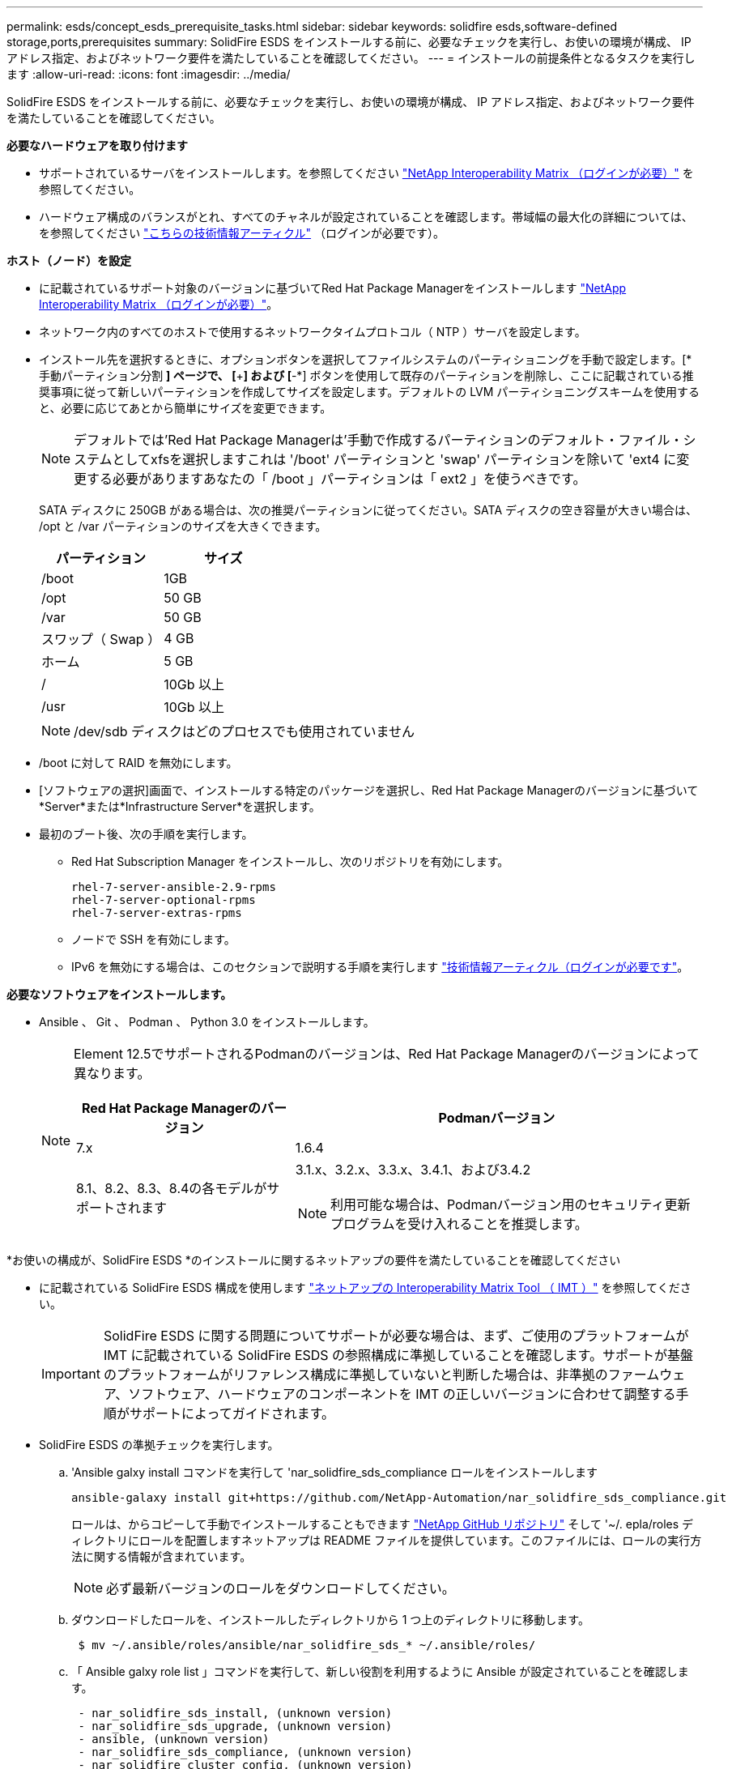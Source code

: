 ---
permalink: esds/concept_esds_prerequisite_tasks.html 
sidebar: sidebar 
keywords: solidfire esds,software-defined storage,ports,prerequisites 
summary: SolidFire ESDS をインストールする前に、必要なチェックを実行し、お使いの環境が構成、 IP アドレス指定、およびネットワーク要件を満たしていることを確認してください。 
---
= インストールの前提条件となるタスクを実行します
:allow-uri-read: 
:icons: font
:imagesdir: ../media/


[role="lead"]
SolidFire ESDS をインストールする前に、必要なチェックを実行し、お使いの環境が構成、 IP アドレス指定、およびネットワーク要件を満たしていることを確認してください。

.*必要なハードウェアを取り付けます*
* サポートされているサーバをインストールします。を参照してください https://mysupport.netapp.com/matrix/imt.jsp?components=97283;&solution=1757&isHWU#welcome["NetApp Interoperability Matrix （ログインが必要）"^] を参照してください。
* ハードウェア構成のバランスがとれ、すべてのチャネルが設定されていることを確認します。帯域幅の最大化の詳細については、を参照してください https://kb.netapp.com/Advice_and_Troubleshooting/Data_Storage_Software/SolidFire_Enterprise_SDS/How_to_balance_memory_and_maximize_bandwidth_for_your_hardware_configurations["こちらの技術情報アーティクル"^] （ログインが必要です）。


.*ホスト（ノード）を設定*
* に記載されているサポート対象のバージョンに基づいてRed Hat Package Managerをインストールします https://mysupport.netapp.com/matrix/imt.jsp?components=97283;&solution=1757&isHWU#welcome["NetApp Interoperability Matrix （ログインが必要）"^]。
* ネットワーク内のすべてのホストで使用するネットワークタイムプロトコル（ NTP ）サーバを設定します。
* インストール先を選択するときに、オプションボタンを選択してファイルシステムのパーティショニングを手動で設定します。[* 手動パーティション分割 *] ページで、 [*+*] および [*-*] ボタンを使用して既存のパーティションを削除し、ここに記載されている推奨事項に従って新しいパーティションを作成してサイズを設定します。デフォルトの LVM パーティショニングスキームを使用すると、必要に応じてあとから簡単にサイズを変更できます。
+

NOTE: デフォルトでは'Red Hat Package Managerは'手動で作成するパーティションのデフォルト・ファイル・システムとしてxfsを選択しますこれは '/boot' パーティションと 'swap' パーティションを除いて 'ext4 に変更する必要がありますあなたの「 /boot 」パーティションは「 ext2 」を使うべきです。

+
SATA ディスクに 250GB がある場合は、次の推奨パーティションに従ってください。SATA ディスクの空き容量が大きい場合は、 /opt と /var パーティションのサイズを大きくできます。

+
[cols="2*"]
|===
| パーティション | サイズ 


 a| 
/boot
 a| 
1GB



 a| 
/opt
 a| 
50 GB



 a| 
/var
 a| 
50 GB



 a| 
スワップ（ Swap ）
 a| 
4 GB



 a| 
ホーム
 a| 
5 GB



 a| 
/
 a| 
10Gb 以上



 a| 
/usr
 a| 
10Gb 以上

|===
+

NOTE: /dev/sdb ディスクはどのプロセスでも使用されていません

* /boot に対して RAID を無効にします。
* [ソフトウェアの選択]画面で、インストールする特定のパッケージを選択し、Red Hat Package Managerのバージョンに基づいて*Server*または*Infrastructure Server*を選択します。
* 最初のブート後、次の手順を実行します。
+
** Red Hat Subscription Manager をインストールし、次のリポジトリを有効にします。
+
[listing]
----

rhel-7-server-ansible-2.9-rpms
rhel-7-server-optional-rpms
rhel-7-server-extras-rpms
----
** ノードで SSH を有効にします。
** IPv6 を無効にする場合は、このセクションで説明する手順を実行します https://kb.netapp.com/Advice_and_Troubleshooting/Data_Storage_Software/SolidFire_Enterprise_SDS/How_to_disable_IPv6_for_SolidFire_eSDS["技術情報アーティクル（ログインが必要です"^]。




.*必要なソフトウェアをインストールします。*
* Ansible 、 Git 、 Podman 、 Python 3.0 をインストールします。
+
[NOTE]
====
Element 12.5でサポートされるPodmanのバージョンは、Red Hat Package Managerのバージョンによって異なります。

[cols="35,65"]
|===
| Red Hat Package Managerのバージョン | Podmanバージョン 


| 7.x | 1.6.4 


| 8.1、8.2、8.3、8.4の各モデルがサポートされます  a| 
3.1.x、3.2.x、3.3.x、3.4.1、および3.4.2


NOTE: 利用可能な場合は、Podmanバージョン用のセキュリティ更新プログラムを受け入れることを推奨します。

|===
====


.*お使いの構成が、SolidFire ESDS *のインストールに関するネットアップの要件を満たしていることを確認してください
* に記載されている SolidFire ESDS 構成を使用します https://mysupport.netapp.com/matrix/#welcome["ネットアップの Interoperability Matrix Tool （ IMT ）"] を参照してください。
+

IMPORTANT: SolidFire ESDS に関する問題についてサポートが必要な場合は、まず、ご使用のプラットフォームが IMT に記載されている SolidFire ESDS の参照構成に準拠していることを確認します。サポートが基盤のプラットフォームがリファレンス構成に準拠していないと判断した場合は、非準拠のファームウェア、ソフトウェア、ハードウェアのコンポーネントを IMT の正しいバージョンに合わせて調整する手順がサポートによってガイドされます。

* SolidFire ESDS の準拠チェックを実行します。
+
.. 'Ansible galxy install コマンドを実行して 'nar_solidfire_sds_compliance ロールをインストールします
+
[listing]
----
ansible-galaxy install git+https://github.com/NetApp-Automation/nar_solidfire_sds_compliance.git
----
+
ロールは、からコピーして手動でインストールすることもできます https://github.com/NetApp-Automation["NetApp GitHub リポジトリ"^] そして '~/. epla/roles ディレクトリにロールを配置しますネットアップは README ファイルを提供しています。このファイルには、ロールの実行方法に関する情報が含まれています。

+

NOTE: 必ず最新バージョンのロールをダウンロードしてください。

.. ダウンロードしたロールを、インストールしたディレクトリから 1 つ上のディレクトリに移動します。
+
[listing]
----
 $ mv ~/.ansible/roles/ansible/nar_solidfire_sds_* ~/.ansible/roles/
----
.. 「 Ansible galxy role list 」コマンドを実行して、新しい役割を利用するように Ansible が設定されていることを確認します。
+
[listing]
----
 - nar_solidfire_sds_install, (unknown version)
 - nar_solidfire_sds_upgrade, (unknown version)
 - ansible, (unknown version)
 - nar_solidfire_sds_compliance, (unknown version)
 - nar_solidfire_cluster_config, (unknown version)
 - nar_solidfire_sds_uninstall, (unknown version)
----
.. 準拠チェックに使用するプレイブックを作成します。
.. 次の例に示すように、準拠チェックプレイブックを実行します。
+
[listing]
----
 $ ansible-playbook -i yourinventory.yml yourplaybook.yml
----


+

NOTE: SolidFire ESDS システムの使用を開始した後でも、定期的に準拠チェックを実行して、システムが準拠していることを確認する必要があります。場合によっては、ネットアップサポートから、準拠チェックを実行して問題の診断とトラブルシューティングを依頼されることがあります。



.*ネットワークとIPアドレスの要件を理解する*
* Red Hat Package Managerでネットワークとネットワークインターフェイスを設定および管理する方法について説明します。を参照してください https://access.redhat.com/documentation/en-us/red_hat_enterprise_linux/7/html/networking_guide/index["Red Hat のドキュメント"^]。
* ここで説明する IP 要件に従ってネットワークを設定します。
+
[cols="4*"]
|===
| コンポーネント | ストレージネットワークの IP アドレス | 管理ネットワークの IP アドレス | IP アドレスの総数 


 a| 
ストレージノード
 a| 
1.
 a| 
1.
 a| 
ノードあたり 2 本



 a| 
管理ノード
 a| 
（オプション） 1.
 a| 
1.
 a| 
ストレージネットワーク上のクラスタごとに 1 つ、管理ネットワーク上のクラスタごとに 1 つ、管理ノードのクラスタごとに 1 つの FQDN



 a| 
ストレージクラスタ
 a| 
ストレージ IP （ SVIP ） × 1
 a| 
管理 IP （ MVIP ） × 1
 a| 
ストレージクラスタあたり 2 本

|===
* 25GbE イーサネットスイッチでストレージネットワークを設定し、 10GbE スイッチで管理ネットワークを設定します。次の配線図を参照してください。
+
image::../media/esds_dl360_ports.png[に、 DL360 ノード上のポートを示します。]

+
[cols="2*"]
|===
| 項目 | 説明 


| 1.  a| 
ストレージネットワークのポート



 a| 
2.
 a| 
IPMI のポート



 a| 
3.
 a| 
管理ネットワーク用のポート

|===



IMPORTANT: ここで示す図は例です。実際のハードウェアは、お使いのサーバによって異なる場合があります。

* スイッチポートの MTU を 9216 バイトに変更します。


.*データセンターのファイアウォールを経由して特定のポートを許可します。*
* Red Hat Package Managerを実行しているストレージノードで「firewalld」が有効になっている場合は、次のポートが開いていることを確認します。これにより、システムをリモートで管理し、データセンターの外部のクライアントがリソースに接続できるようになり、内部サービスが正常に機能するようになります。
+
[cols="4*"]
|===
| ソース | 宛先 | ポート | 説明 


 a| 
ストレージノードの MIP
 a| 
管理ノード
 a| 
80 TCP/UDP
 a| 
クラスタのアップグレード



 a| 
SNMP サーバ
 a| 
ストレージノードの MIP
 a| 
161 UDP
 a| 
SNMP ポーリング



 a| 
システム管理者の PC
 a| 
管理ノード
 a| 
442 TCP
 a| 
管理ノードへの HTTPS UI アクセス



 a| 
システム管理者の PC
 a| 
ストレージノードの MIP
 a| 
442 TCP
 a| 
ストレージノードへの HTTPS UI アクセス



 a| 
iSCSI クライアント
 a| 
ストレージクラスタの MVIP
 a| 
443 tcp
 a| 
（オプション） UI および API アクセス



 a| 
管理ノード
 a| 
monitoring.solidfire.com
 a| 
443 tcp
 a| 
Active IQ に報告するストレージクラスタ



 a| 
ストレージノードの MIP
 a| 
リモートストレージクラスタの MVIP
 a| 
443 tcp
 a| 
リモートレプリケーションのクラスタペアリング通信



 a| 
ストレージノードの MIP
 a| 
リモートストレージノードの MIP
 a| 
443 tcp
 a| 
リモートレプリケーションのクラスタペアリング通信



 a| 
SolidFire eSDSsfapp
 a| 
ノード UI および API アクセスでクラスタを作成できます
 a| 
2010 UDP
 a| 
クラスタビーコン（クラスタに追加するノードを検出するため）



 a| 
iSCSI クライアント
 a| 
ストレージクラスタの SVIP
 a| 
3260 TCP
 a| 
クライアント iSCSI 通信



 a| 
iSCSI クライアント
 a| 
ストレージクラスタの SIP
 a| 
3260 TCP
 a| 
クライアント iSCSI 通信



 a| 
SOAP サーバ
 a| 
SolidFire eSDSsfapp
 a| 
7627 TCP
 a| 
SOAP Web サービス



 a| 
システム管理者の PC
 a| 
該当なし
 a| 
8080 TCP
 a| 
システム管理者の通信



 a| 
vCenter Server の各サービスを提供
 a| 
管理ノード
 a| 
8443 / TCP
 a| 
vCenter Plug-in の QoSSIOC サービス

|===
+

NOTE: では、 Element 分散データベースにポート 2181 、 2182 、および 2183 が必要です。 SolidFire ESDS をインストールすると、 Element コンテナから動的に開かれます。

* 上記のポートを開くには、次のコマンドを使用します。
+
[listing]
----
systemctl start firewalld
firewall-cmd --permanent --add-service=snmp
firewall-cmd --permanent --add-port=80/tcp
firewall-cmd --permanent --add-port=80/udp
firewall-cmd --permanent --add-port=442-443/tcp
firewall-cmd --permanent --add-port=442-443/udp
firewall-cmd --permanent --add-port=2010/udp
firewall-cmd --permanent --add-source-port=2010/udp
firewall-cmd --permanent --add-port=3260/tcp
firewall-cmd --permanent --add-port=7627/tcp
firewall-cmd --permanent --add-port=8080/tcp
firewall-cmd --permanent --add-port=8443/tcp
firewall-cmd –-reload
----


.*ホストネットワークを設定*
* を使用してホストネットワークを設定します link:task_esds_configure_the_interface_config_files.html["ベストプラクティス"^] 提供されます。
+

IMPORTANT: SolidFire ESDS を正常にインストールするには、ホストネットワークを設定する手順を実行する必要があります。



.*追加要件を満たしていること*
* 1 つの Collect をインストールします。この収集は、ネットアップサポートがホストログを収集するために使用します。から収集したデータは 1 つインストールできます https://mysupport.netapp.com/site/tools/tool-eula/activeiq-onecollect["こちらをご覧ください"^]。ダウンロードにアクセスするには、ネットアップアカウントが必要です。『 Collect Installation Guide 』と『 Release Notes 』も同じ場所にあります。
+

NOTE: 最適なサポートを受けるには、収集したものを 1 つダウンロードしてインストールする必要があります。

* ログを収集する管理ノードをインストールし、ネットアップサポートがトラブルシューティングにアクセスできるようにします。管理ノードとインストールの手順については、を参照してください link:../mnode/task_mnode_install.html["こちらをご覧ください"^]。




== 詳細については、こちらをご覧ください

* https://www.netapp.com/data-storage/solidfire/documentation/["NetApp SolidFire のリソースページ"^]
* https://docs.netapp.com/sfe-122/topic/com.netapp.ndc.sfe-vers/GUID-B1944B0E-B335-4E0B-B9F1-E960BF32AE56.html["以前のバージョンの NetApp SolidFire 製品および Element 製品に関するドキュメント"^]

